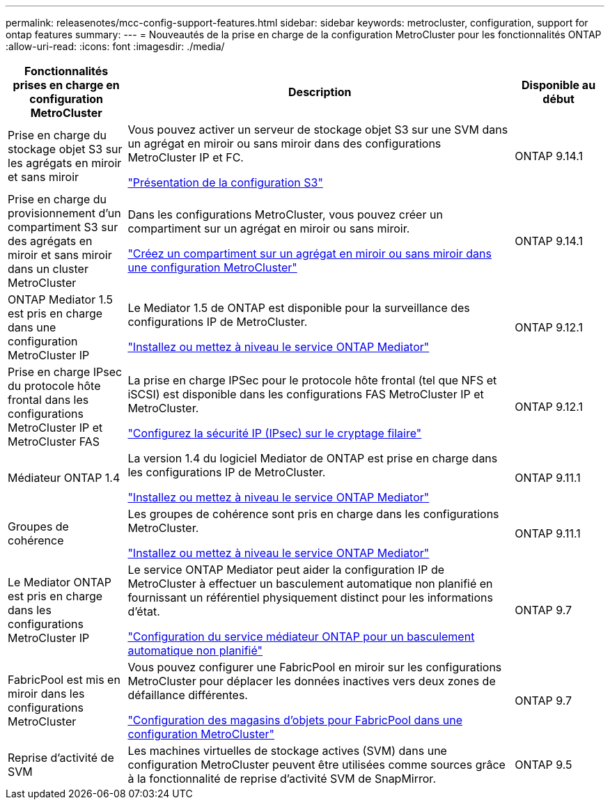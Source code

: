 ---
permalink: releasenotes/mcc-config-support-features.html 
sidebar: sidebar 
keywords: metrocluster, configuration, support for ontap features 
summary:  
---
= Nouveautés de la prise en charge de la configuration MetroCluster pour les fonctionnalités ONTAP
:allow-uri-read: 
:icons: font
:imagesdir: ./media/


[cols="20,65,15"]
|===
| Fonctionnalités prises en charge en configuration MetroCluster | Description | Disponible au début 


 a| 
Prise en charge du stockage objet S3 sur les agrégats en miroir et sans miroir
 a| 
Vous pouvez activer un serveur de stockage objet S3 sur une SVM dans un agrégat en miroir ou sans miroir dans des configurations MetroCluster IP et FC.

https://docs.netapp.com/us-en/ontap/s3-config/index.html["Présentation de la configuration S3"]
 a| 
ONTAP 9.14.1



 a| 
Prise en charge du provisionnement d'un compartiment S3 sur des agrégats en miroir et sans miroir dans un cluster MetroCluster
 a| 
Dans les configurations MetroCluster, vous pouvez créer un compartiment sur un agrégat en miroir ou sans miroir.

https://docs.netapp.com/us-en/ontap/s3-config/create-bucket-mcc-task.html["Créez un compartiment sur un agrégat en miroir ou sans miroir dans une configuration MetroCluster"]
 a| 
ONTAP 9.14.1



 a| 
ONTAP Mediator 1.5 est pris en charge dans une configuration MetroCluster IP
 a| 
Le Mediator 1.5 de ONTAP est disponible pour la surveillance des configurations IP de MetroCluster.

https://docs.netapp.com/us-en/ontap/mediator/index.html["Installez ou mettez à niveau le service ONTAP Mediator"]
 a| 
ONTAP 9.12.1



 a| 
Prise en charge IPsec du protocole hôte frontal dans les configurations MetroCluster IP et MetroCluster FAS
 a| 
La prise en charge IPSec pour le protocole hôte frontal (tel que NFS et iSCSI) est disponible dans les configurations FAS MetroCluster IP et MetroCluster.

https://docs.netapp.com/us-en/ontap/networking/configure_ip_security_@ipsec@_over_wire_encryption.html["Configurez la sécurité IP (IPsec) sur le cryptage filaire"]
 a| 
ONTAP 9.12.1



 a| 
Médiateur ONTAP 1.4
 a| 
La version 1.4 du logiciel Mediator de ONTAP est prise en charge dans les configurations IP de MetroCluster.

https://docs.netapp.com/us-en/ontap/mediator/index.html["Installez ou mettez à niveau le service ONTAP Mediator"]
 a| 
ONTAP 9.11.1



 a| 
Groupes de cohérence
 a| 
Les groupes de cohérence sont pris en charge dans les configurations MetroCluster.

https://docs.netapp.com/us-en/ontap/mediator/index.html["Installez ou mettez à niveau le service ONTAP Mediator"]
 a| 
ONTAP 9.11.1



 a| 
Le Mediator ONTAP est pris en charge dans les configurations MetroCluster IP
 a| 
Le service ONTAP Mediator peut aider la configuration IP de MetroCluster à effectuer un basculement automatique non planifié en fournissant un référentiel physiquement distinct pour les informations d'état.

https://docs.netapp.com/us-en/ontap-metrocluster/install-ip/task_configuring_the_ontap_mediator_service_from_a_metrocluster_ip_configuration.html["Configuration du service médiateur ONTAP pour un basculement automatique non planifié"]
 a| 
ONTAP 9.7



 a| 
FabricPool est mis en miroir dans les configurations MetroCluster
 a| 
Vous pouvez configurer une FabricPool en miroir sur les configurations MetroCluster pour déplacer les données inactives vers deux zones de défaillance différentes.

https://docs.netapp.com/us-en/ontap/fabricpool/setup-object-stores-mcc-task.html["Configuration des magasins d'objets pour FabricPool dans une configuration MetroCluster"]
 a| 
ONTAP 9.7



 a| 
Reprise d'activité de SVM
 a| 
Les machines virtuelles de stockage actives (SVM) dans une configuration MetroCluster peuvent être utilisées comme sources grâce à la fonctionnalité de reprise d'activité SVM de SnapMirror.
 a| 
ONTAP 9.5

|===